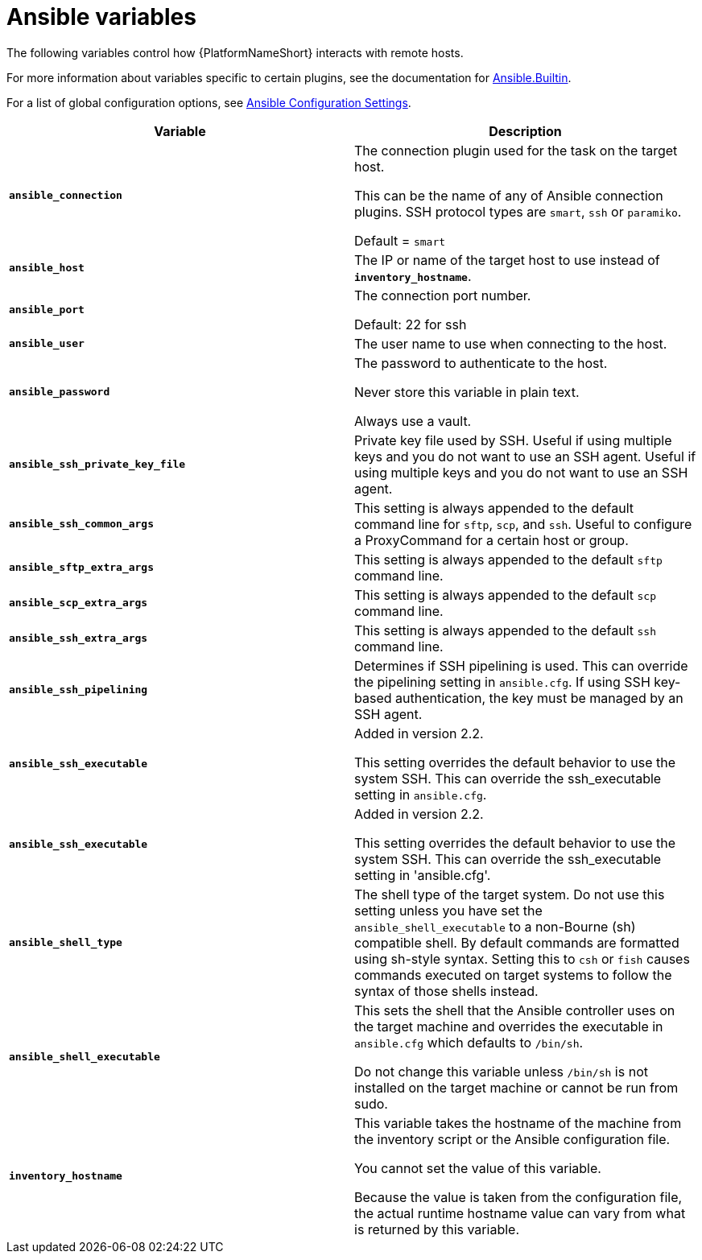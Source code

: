 [id="ref-ansible-inventory-variables"]

= Ansible variables

The following variables control how {PlatformNameShort} interacts with remote hosts.

For more information about variables specific to certain plugins, see the documentation for link:https://docs.ansible.com/ansible-core/devel/collections/ansible/builtin/index.html[Ansible.Builtin].

For a list of global configuration options, see link:https://docs.ansible.com/ansible-core/devel/reference_appendices/config.html[Ansible Configuration Settings].

[cols="50%,50%",options="header"]
|====
| *Variable* | *Description*
| *`ansible_connection`* | The connection plugin used for the task on the target host.

This can be the name of any of Ansible connection plugins.
SSH protocol types are `smart`, `ssh` or `paramiko`.

Default = `smart`
| *`ansible_host`* | The IP or name of the target host to use instead of *`inventory_hostname`*.
| *`ansible_port`* | The connection port number.

Default: 22 for ssh
| *`ansible_user`* | The user name to use when connecting to the host.
| *`ansible_password`* | The password to authenticate to the host.

Never store this variable in plain text.

Always use a vault.
| *`ansible_ssh_private_key_file`* | Private key file used by SSH. Useful if using multiple keys and you do not want to use an SSH agent.
Useful if using multiple keys and you do not want to use an SSH agent.
| *`ansible_ssh_common_args`* | This setting is always appended to the default command line for `sftp`, `scp`, and `ssh`.
Useful to configure a ProxyCommand for a certain host or group.
| *`ansible_sftp_extra_args`* | This setting is always appended to the default `sftp` command line.
| *`ansible_scp_extra_args`* | This setting is always appended to the default `scp` command line.
| *`ansible_ssh_extra_args`* | This setting is always appended to the default `ssh` command line.
| *`ansible_ssh_pipelining`* | Determines if SSH pipelining is used.
This can override the pipelining setting in `ansible.cfg`.
If using SSH key-based authentication, the key must be managed by an SSH agent.
| *`ansible_ssh_executable`* | Added in version 2.2.

This setting overrides the default behavior to use the system SSH.
This can override the ssh_executable setting in `ansible.cfg`.
| *`ansible_ssh_executable`* | Added in version 2.2.

This setting overrides the default behavior to use the system SSH. This can override the ssh_executable setting in 'ansible.cfg'.
| *`ansible_shell_type`* | The shell type of the target system.
Do not use this setting unless you have set the `ansible_shell_executable` to a non-Bourne (sh) compatible shell.
By default commands are formatted using sh-style syntax.
Setting this to `csh` or `fish` causes commands executed on target systems to follow the syntax of those shells instead.
| *`ansible_shell_executable`* | This sets the shell that the Ansible controller uses on the target machine and overrides the executable in `ansible.cfg` which defaults to `/bin/sh`.

Do not change this variable unless `/bin/sh` is not installed on the target machine or cannot be run from sudo.
| *`inventory_hostname`* | This variable takes the hostname of the machine from the inventory script or the Ansible configuration file.

You cannot set the value of this variable.

Because the value is taken from the configuration file, the actual runtime hostname value can vary from what is returned by this variable.
|====
